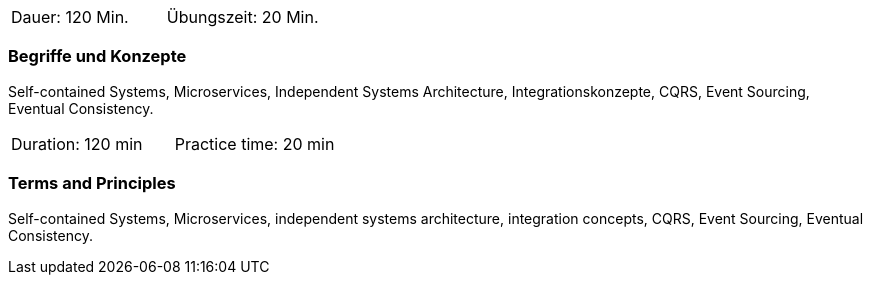 // tag::DE[]
|===
| Dauer: 120 Min. | Übungszeit: 20 Min.
|===

=== Begriffe und Konzepte
Self-contained Systems, Microservices, Independent Systems Architecture, Integrationskonzepte,
CQRS, Event Sourcing, Eventual Consistency.

// end::DE[]

// tag::EN[]
|===
| Duration: 120 min | Practice time: 20 min
|===

=== Terms and Principles
Self-contained Systems, Microservices, independent systems architecture, integration concepts,
CQRS, Event Sourcing, Eventual Consistency.

// end::EN[]




